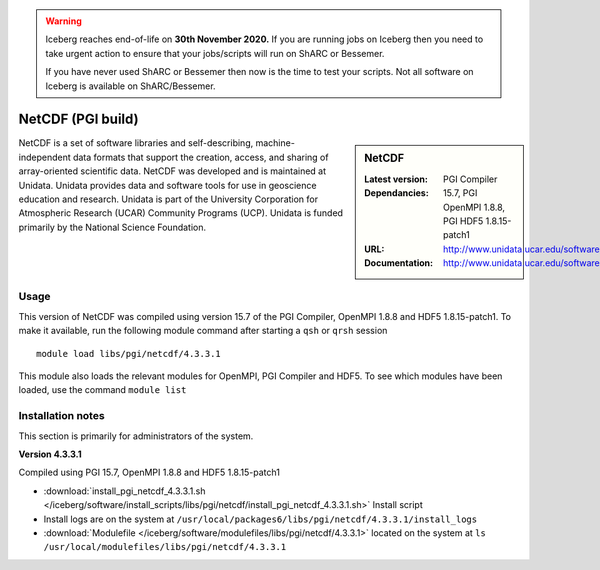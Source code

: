 .. Warning:: 
    Iceberg reaches end-of-life on **30th November 2020.**
    If you are running jobs on Iceberg then you need to take urgent action to ensure that your jobs/scripts will run on ShARC or Bessemer. 
 
    If you have never used ShARC or Bessemer then now is the time to test your scripts.
    Not all software on Iceberg is available on ShARC/Bessemer. 

.. _netcdf_pgi:

NetCDF (PGI build)
==================

.. sidebar:: NetCDF

   :Latest version:
   :Dependancies: PGI Compiler 15.7, PGI OpenMPI 1.8.8, PGI HDF5 1.8.15-patch1
   :URL: http://www.unidata.ucar.edu/software/netcdf/
   :Documentation: http://www.unidata.ucar.edu/software/netcdf/docs/


NetCDF is a set of software libraries and self-describing, machine-independent data formats that support the creation, access, and sharing of array-oriented scientific data. NetCDF was developed and is maintained at Unidata. Unidata provides data and software tools for use in geoscience education and research. Unidata is part of the University Corporation for Atmospheric Research (UCAR) Community Programs (UCP). Unidata is funded primarily by the National Science Foundation.

Usage
-----
This version of NetCDF was compiled using version 15.7 of the PGI Compiler, OpenMPI 1.8.8 and HDF5 1.8.15-patch1. To make it available, run the following module command after starting a ``qsh`` or ``qrsh`` session ::

    module load libs/pgi/netcdf/4.3.3.1

This module also loads the relevant modules for OpenMPI, PGI Compiler and HDF5. To see which modules have been loaded, use the command ``module list``

Installation notes
------------------
This section is primarily for administrators of the system.

**Version 4.3.3.1**

Compiled using PGI 15.7, OpenMPI 1.8.8 and HDF5 1.8.15-patch1

* :download:`install_pgi_netcdf_4.3.3.1.sh </iceberg/software/install_scripts/libs/pgi/netcdf/install_pgi_netcdf_4.3.3.1.sh>` Install script
* Install logs are on the system at ``/usr/local/packages6/libs/pgi/netcdf/4.3.3.1/install_logs``
* :download:`Modulefile </iceberg/software/modulefiles/libs/pgi/netcdf/4.3.3.1>` located on the system at ``ls /usr/local/modulefiles/libs/pgi/netcdf/4.3.3.1``
